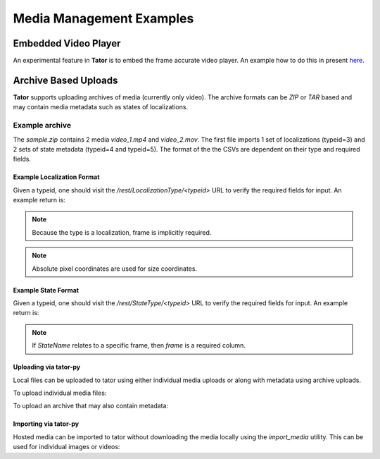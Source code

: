 Media Management Examples
=========================

Embedded Video Player
---------------------

An experimental feature in **Tator** is to embed the frame accurate video
player. An example how to do this in present `here </static/demo/embedded_video.html>`_.

Archive Based Uploads
---------------------

**Tator** supports uploading archives of media (currently only video). The
archive formats can be *ZIP* or *TAR* based and may contain media metadata
such as states of localizations.

Example archive
^^^^^^^^^^^^^^^

.. code-block:: text
     :caption: Archive format example (sample.zip)
     :name: sample.zip

     .
     ├── video_1
     │   ├── localizations
     │   │   └── 3.csv
     │   └── states
     │       ├── 4.csv
     │       └── 5.csv
     ├── video_1.mp4
     ├── video_2
     │   └── states
     │       ├── 4.csv
     │       └── 5.csv
     └── video_2.mov

The `sample.zip` contains 2 media *video_1.mp4* and *video_2.mov*. The first
file imports 1 set of localizations (typeid=3) and 2 sets of state metadata
(typeid=4 and typeid=5). The format of the the CSVs are dependent on their
type and required fields.

Example Localization Format
***************************

Given a typeid, one should visit the `/rest/LocalizationType/<typeid>` URL to
verify the required fields for input. An example return is:

.. code-block:: json
   :caption: Example type schema from server (JSON)
   :linenos:
   :emphasize-lines: 9

      {
        "id": 39,
        "project": 1,
        "name": "Detection",
        "description": "",
        "dtype": "box",
        "attribute_types": [
          {
            "name": "Name",
            "dtype": "string",
            "order": 0,
            "default": null,
            "description": "",
          }
        ],
        "colorMap": {},
        "line_width": 3,
        "visible": true,
        "grouping_default": true,
        "media": [
          29
        ]
      } 

.. note::

   Because the type is a localization, frame is implicitly required.

.. note::

   Absolute pixel coordinates are used for size coordinates.

.. code-block:: text
   :linenos:
   :caption: CSV Sample

      frame,x,y,width,height,Name
      30,400,20,40,40,Street Sign


Example State Format
***************************

Given a typeid, one should visit the `/rest/StateType/<typeid>` URL to
verify the required fields for input. An example return is:

.. code-block:: json
   :caption: Example type schema from server (JSON)
   :linenos:
   :emphasize-lines: 9

      {
        "id": 12,
        "project": 1,
        "name": "StateName",
        "description": "",
        "dtype": "state",
        "attribute_types": [
          {
            "name": "Name",
            "dtype": "string",
            "order": 0,
            "default": null,
            "description": ""
          },
        ],
        "interpolation": "none",
        "association": "Localization",
        "visible": true,
        "grouping_default": true,
        "delete_child_localizations": false,
        "media": [
          29
        ]
      }

.. note::

   If `StateName` relates to a specific frame, then `frame` is a required column.

.. code-block:: text
   :linenos:
   :caption: Example of a framed state (CSV)

      frame,Name
      30,Street Sign


.. code-block:: text
   :linenos:
   :caption: Example of media-level state (CSV)

      Name
      Street Sign


Uploading via tator-py
**********************

Local files can be uploaded to tator using either individual media uploads or along with metadata using archive uploads.

To upload individual media files:

.. code-block:: python
   :linenos:

      api = tator.get_api(host, token)
      for progress, response in tator.util.upload_media(api, type_id, path):
          print(f"Upload progress: {progress}%")
      print(response.message)

To upload an archive that may also contain metadata:

.. code-block:: python
   :linenos:
      
      api = tator.get_api(host, token)
      for progress, response in tator.util.upload_media_archive(api, project, "/path/to/archive.tar"):
          print(f"Upload progress: {progress}")
      print(response.message)

Importing via tator-py
**********************

Hosted media can be imported to tator without downloading the media locally using the `import_media` utility. This can be used for individual images or videos:

.. code-block:: python
   :linenos:

      api = tator.get_api(host, token)
      response = tator.util.import_media(api, type_id, url)
      print(response.message)

